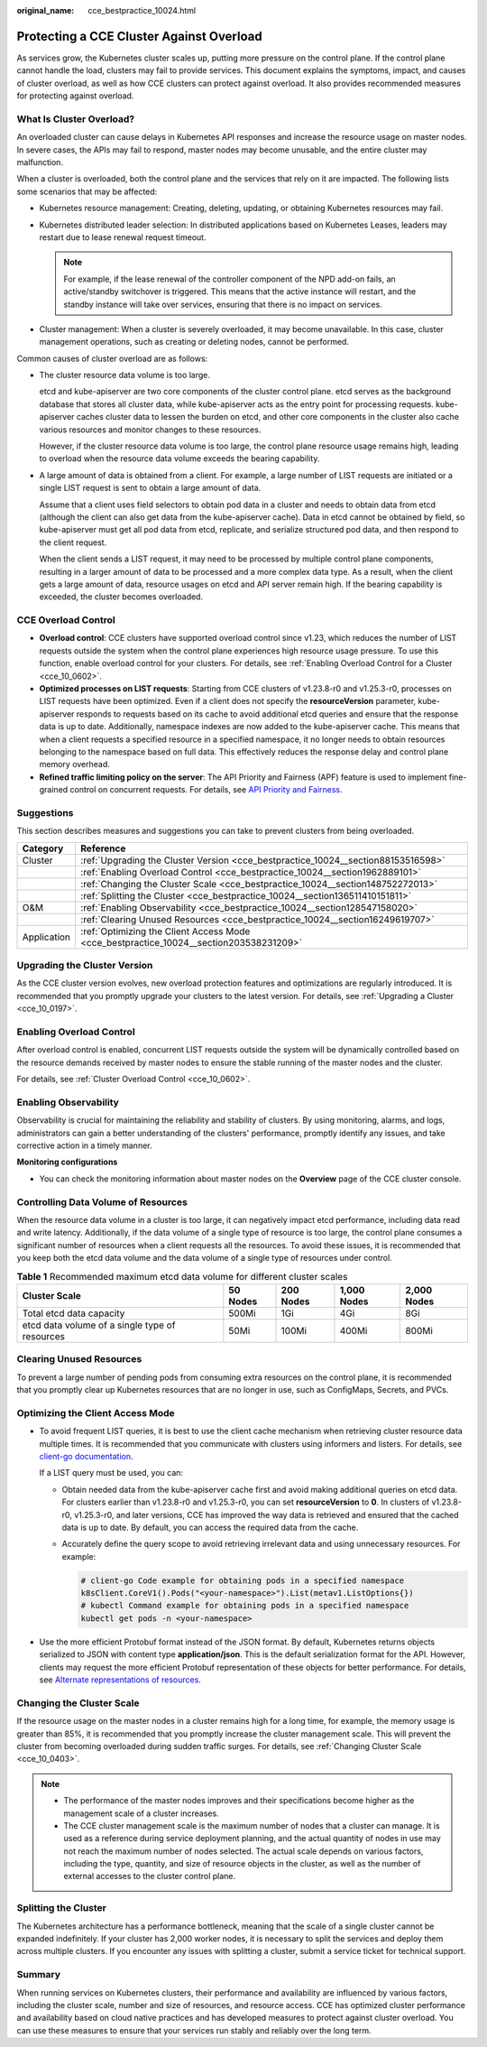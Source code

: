 :original_name: cce_bestpractice_10024.html

.. _cce_bestpractice_10024:

Protecting a CCE Cluster Against Overload
=========================================

As services grow, the Kubernetes cluster scales up, putting more pressure on the control plane. If the control plane cannot handle the load, clusters may fail to provide services. This document explains the symptoms, impact, and causes of cluster overload, as well as how CCE clusters can protect against overload. It also provides recommended measures for protecting against overload.

What Is Cluster Overload?
-------------------------

An overloaded cluster can cause delays in Kubernetes API responses and increase the resource usage on master nodes. In severe cases, the APIs may fail to respond, master nodes may become unusable, and the entire cluster may malfunction.

When a cluster is overloaded, both the control plane and the services that rely on it are impacted. The following lists some scenarios that may be affected:

-  Kubernetes resource management: Creating, deleting, updating, or obtaining Kubernetes resources may fail.
-  Kubernetes distributed leader selection: In distributed applications based on Kubernetes Leases, leaders may restart due to lease renewal request timeout.

   .. note::

      For example, if the lease renewal of the controller component of the NPD add-on fails, an active/standby switchover is triggered. This means that the active instance will restart, and the standby instance will take over services, ensuring that there is no impact on services.

-  Cluster management: When a cluster is severely overloaded, it may become unavailable. In this case, cluster management operations, such as creating or deleting nodes, cannot be performed.

Common causes of cluster overload are as follows:

-  The cluster resource data volume is too large.

   etcd and kube-apiserver are two core components of the cluster control plane. etcd serves as the background database that stores all cluster data, while kube-apiserver acts as the entry point for processing requests. kube-apiserver caches cluster data to lessen the burden on etcd, and other core components in the cluster also cache various resources and monitor changes to these resources.

   However, if the cluster resource data volume is too large, the control plane resource usage remains high, leading to overload when the resource data volume exceeds the bearing capability.

-  A large amount of data is obtained from a client. For example, a large number of LIST requests are initiated or a single LIST request is sent to obtain a large amount of data.

   Assume that a client uses field selectors to obtain pod data in a cluster and needs to obtain data from etcd (although the client can also get data from the kube-apiserver cache). Data in etcd cannot be obtained by field, so kube-apiserver must get all pod data from etcd, replicate, and serialize structured pod data, and then respond to the client request.

   When the client sends a LIST request, it may need to be processed by multiple control plane components, resulting in a larger amount of data to be processed and a more complex data type. As a result, when the client gets a large amount of data, resource usages on etcd and API server remain high. If the bearing capability is exceeded, the cluster becomes overloaded.

CCE Overload Control
--------------------

-  **Overload control**: CCE clusters have supported overload control since v1.23, which reduces the number of LIST requests outside the system when the control plane experiences high resource usage pressure. To use this function, enable overload control for your clusters. For details, see :ref:`Enabling Overload Control for a Cluster <cce_10_0602>`.
-  **Optimized processes on LIST requests**: Starting from CCE clusters of v1.23.8-r0 and v1.25.3-r0, processes on LIST requests have been optimized. Even if a client does not specify the **resourceVersion** parameter, kube-apiserver responds to requests based on its cache to avoid additional etcd queries and ensure that the response data is up to date. Additionally, namespace indexes are now added to the kube-apiserver cache. This means that when a client requests a specified resource in a specified namespace, it no longer needs to obtain resources belonging to the namespace based on full data. This effectively reduces the response delay and control plane memory overhead.
-  **Refined traffic limiting policy on the server**: The API Priority and Fairness (APF) feature is used to implement fine-grained control on concurrent requests. For details, see `API Priority and Fairness <https://kubernetes.io/docs/concepts/cluster-administration/flow-control/>`__.

Suggestions
-----------

This section describes measures and suggestions you can take to prevent clusters from being overloaded.

+-------------+----------------------------------------------------------------------------------------+
| Category    | Reference                                                                              |
+=============+========================================================================================+
| Cluster     | :ref:`Upgrading the Cluster Version <cce_bestpractice_10024__section88153516598>`      |
+-------------+----------------------------------------------------------------------------------------+
|             | :ref:`Enabling Overload Control <cce_bestpractice_10024__section1962889101>`           |
+-------------+----------------------------------------------------------------------------------------+
|             | :ref:`Changing the Cluster Scale <cce_bestpractice_10024__section148752272013>`        |
+-------------+----------------------------------------------------------------------------------------+
|             | :ref:`Splitting the Cluster <cce_bestpractice_10024__section136511410151811>`          |
+-------------+----------------------------------------------------------------------------------------+
| O&M         | :ref:`Enabling Observability <cce_bestpractice_10024__section128547158020>`            |
+-------------+----------------------------------------------------------------------------------------+
|             | :ref:`Clearing Unused Resources <cce_bestpractice_10024__section16249619707>`          |
+-------------+----------------------------------------------------------------------------------------+
| Application | :ref:`Optimizing the Client Access Mode <cce_bestpractice_10024__section203538231209>` |
+-------------+----------------------------------------------------------------------------------------+

.. _cce_bestpractice_10024__section88153516598:

Upgrading the Cluster Version
-----------------------------

As the CCE cluster version evolves, new overload protection features and optimizations are regularly introduced. It is recommended that you promptly upgrade your clusters to the latest version. For details, see :ref:`Upgrading a Cluster <cce_10_0197>`.

.. _cce_bestpractice_10024__section1962889101:

Enabling Overload Control
-------------------------

After overload control is enabled, concurrent LIST requests outside the system will be dynamically controlled based on the resource demands received by master nodes to ensure the stable running of the master nodes and the cluster.

For details, see :ref:`Cluster Overload Control <cce_10_0602>`.

.. _cce_bestpractice_10024__section128547158020:

Enabling Observability
----------------------

Observability is crucial for maintaining the reliability and stability of clusters. By using monitoring, alarms, and logs, administrators can gain a better understanding of the clusters' performance, promptly identify any issues, and take corrective action in a timely manner.

**Monitoring configurations**

-  You can check the monitoring information about master nodes on the **Overview** page of the CCE cluster console.

Controlling Data Volume of Resources
------------------------------------

When the resource data volume in a cluster is too large, it can negatively impact etcd performance, including data read and write latency. Additionally, if the data volume of a single type of resource is too large, the control plane consumes a significant number of resources when a client requests all the resources. To avoid these issues, it is recommended that you keep both the etcd data volume and the data volume of a single type of resources under control.

.. table:: **Table 1** Recommended maximum etcd data volume for different cluster scales

   +------------------------------------------------+----------+-----------+-------------+-------------+
   | Cluster Scale                                  | 50 Nodes | 200 Nodes | 1,000 Nodes | 2,000 Nodes |
   +================================================+==========+===========+=============+=============+
   | Total etcd data capacity                       | 500Mi    | 1Gi       | 4Gi         | 8Gi         |
   +------------------------------------------------+----------+-----------+-------------+-------------+
   | etcd data volume of a single type of resources | 50Mi     | 100Mi     | 400Mi       | 800Mi       |
   +------------------------------------------------+----------+-----------+-------------+-------------+

.. _cce_bestpractice_10024__section16249619707:

Clearing Unused Resources
-------------------------

To prevent a large number of pending pods from consuming extra resources on the control plane, it is recommended that you promptly clear up Kubernetes resources that are no longer in use, such as ConfigMaps, Secrets, and PVCs.

.. _cce_bestpractice_10024__section203538231209:

Optimizing the Client Access Mode
---------------------------------

-  To avoid frequent LIST queries, it is best to use the client cache mechanism when retrieving cluster resource data multiple times. It is recommended that you communicate with clusters using informers and listers. For details, see `client-go documentation <https://pkg.go.dev/k8s.io/client-go/tools/cache>`__.

   If a LIST query must be used, you can:

   -  Obtain needed data from the kube-apiserver cache first and avoid making additional queries on etcd data. For clusters earlier than v1.23.8-r0 and v1.25.3-r0, you can set **resourceVersion** to **0**. In clusters of v1.23.8-r0, v1.25.3-r0, and later versions, CCE has improved the way data is retrieved and ensured that the cached data is up to date. By default, you can access the required data from the cache.

   -  Accurately define the query scope to avoid retrieving irrelevant data and using unnecessary resources. For example:

      .. code-block::

         # client-go Code example for obtaining pods in a specified namespace
         k8sClient.CoreV1().Pods("<your-namespace>").List(metav1.ListOptions{})
         # kubectl Command example for obtaining pods in a specified namespace
         kubectl get pods -n <your-namespace>

-  Use the more efficient Protobuf format instead of the JSON format. By default, Kubernetes returns objects serialized to JSON with content type **application/json**. This is the default serialization format for the API. However, clients may request the more efficient Protobuf representation of these objects for better performance. For details, see `Alternate representations of resources <https://kubernetes.io/docs/reference/using-api/api-concepts/#alternate-representations-of-resources>`__.

.. _cce_bestpractice_10024__section148752272013:

Changing the Cluster Scale
--------------------------

If the resource usage on the master nodes in a cluster remains high for a long time, for example, the memory usage is greater than 85%, it is recommended that you promptly increase the cluster management scale. This will prevent the cluster from becoming overloaded during sudden traffic surges. For details, see :ref:`Changing Cluster Scale <cce_10_0403>`.

.. note::

   -  The performance of the master nodes improves and their specifications become higher as the management scale of a cluster increases.
   -  The CCE cluster management scale is the maximum number of nodes that a cluster can manage. It is used as a reference during service deployment planning, and the actual quantity of nodes in use may not reach the maximum number of nodes selected. The actual scale depends on various factors, including the type, quantity, and size of resource objects in the cluster, as well as the number of external accesses to the cluster control plane.

.. _cce_bestpractice_10024__section136511410151811:

Splitting the Cluster
---------------------

The Kubernetes architecture has a performance bottleneck, meaning that the scale of a single cluster cannot be expanded indefinitely. If your cluster has 2,000 worker nodes, it is necessary to split the services and deploy them across multiple clusters. If you encounter any issues with splitting a cluster, submit a service ticket for technical support.

Summary
-------

When running services on Kubernetes clusters, their performance and availability are influenced by various factors, including the cluster scale, number and size of resources, and resource access. CCE has optimized cluster performance and availability based on cloud native practices and has developed measures to protect against cluster overload. You can use these measures to ensure that your services run stably and reliably over the long term.
